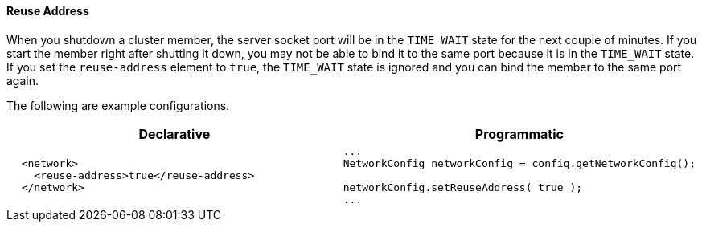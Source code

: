 [[reuse-address]]
==== Reuse Address

When you shutdown a cluster member, the server socket port will be in the `TIME_WAIT` state for the next couple of minutes. If you start the member right after shutting it down, you may not be able to bind it to the same port because it is in the `TIME_WAIT` state. If you set the `reuse-address` element to `true`, the `TIME_WAIT` state is ignored and you can bind the member to the same port again.

The following are example configurations.

[cols="5a,3a"]
|=========================
|Declarative|Programmatic

|
[source,xml]
----------
  <network>
    <reuse-address>true</reuse-address>
  </network>
----------

|

[source,java]
--
...
NetworkConfig networkConfig = config.getNetworkConfig();

networkConfig.setReuseAddress( true );
...
--
|=========================




